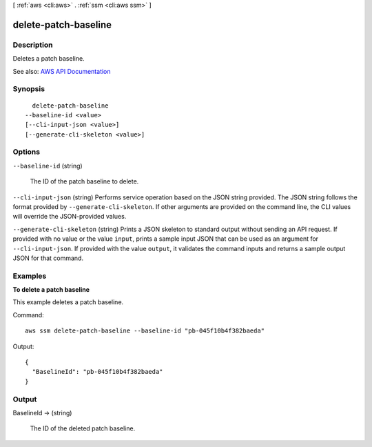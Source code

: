 [ :ref:`aws <cli:aws>` . :ref:`ssm <cli:aws ssm>` ]

.. _cli:aws ssm delete-patch-baseline:


*********************
delete-patch-baseline
*********************



===========
Description
===========



Deletes a patch baseline.



See also: `AWS API Documentation <https://docs.aws.amazon.com/goto/WebAPI/ssm-2014-11-06/DeletePatchBaseline>`_


========
Synopsis
========

::

    delete-patch-baseline
  --baseline-id <value>
  [--cli-input-json <value>]
  [--generate-cli-skeleton <value>]




=======
Options
=======

``--baseline-id`` (string)


  The ID of the patch baseline to delete.

  

``--cli-input-json`` (string)
Performs service operation based on the JSON string provided. The JSON string follows the format provided by ``--generate-cli-skeleton``. If other arguments are provided on the command line, the CLI values will override the JSON-provided values.

``--generate-cli-skeleton`` (string)
Prints a JSON skeleton to standard output without sending an API request. If provided with no value or the value ``input``, prints a sample input JSON that can be used as an argument for ``--cli-input-json``. If provided with the value ``output``, it validates the command inputs and returns a sample output JSON for that command.



========
Examples
========

**To delete a patch baseline**

This example deletes a patch baseline.

Command::

  aws ssm delete-patch-baseline --baseline-id "pb-045f10b4f382baeda"

Output::

  {
    "BaselineId": "pb-045f10b4f382baeda"
  }


======
Output
======

BaselineId -> (string)

  

  The ID of the deleted patch baseline.

  

  

